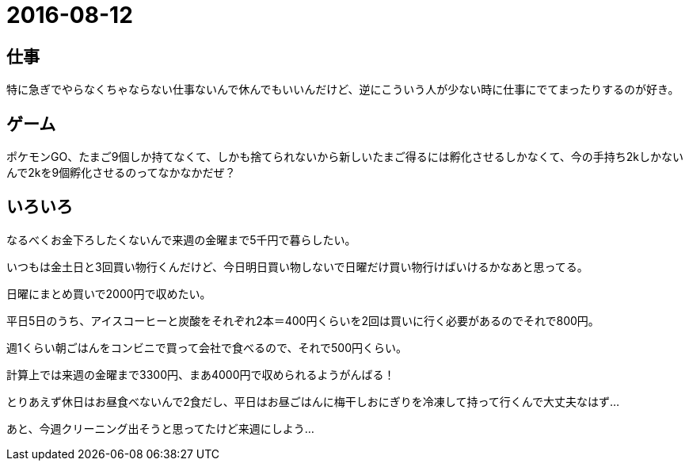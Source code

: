 = 2016-08-12

## 仕事
特に急ぎでやらなくちゃならない仕事ないんで休んでもいいんだけど、逆にこういう人が少ない時に仕事にでてまったりするのが好き。


## ゲーム
ポケモンGO、たまご9個しか持てなくて、しかも捨てられないから新しいたまご得るには孵化させるしかなくて、今の手持ち2kしかないんで2kを9個孵化させるのってなかなかだぜ？

## いろいろ
なるべくお金下ろしたくないんで来週の金曜まで5千円で暮らしたい。

いつもは金土日と3回買い物行くんだけど、今日明日買い物しないで日曜だけ買い物行けばいけるかなあと思ってる。

日曜にまとめ買いで2000円で収めたい。

平日5日のうち、アイスコーヒーと炭酸をそれぞれ2本＝400円くらいを2回は買いに行く必要があるのでそれで800円。

週1くらい朝ごはんをコンビニで買って会社で食べるので、それで500円くらい。

計算上では来週の金曜まで3300円、まあ4000円で収められるようがんばる！

とりあえず休日はお昼食べないんで2食だし、平日はお昼ごはんに梅干しおにぎりを冷凍して持って行くんで大丈夫なはず…

あと、今週クリーニング出そうと思ってたけど来週にしよう…